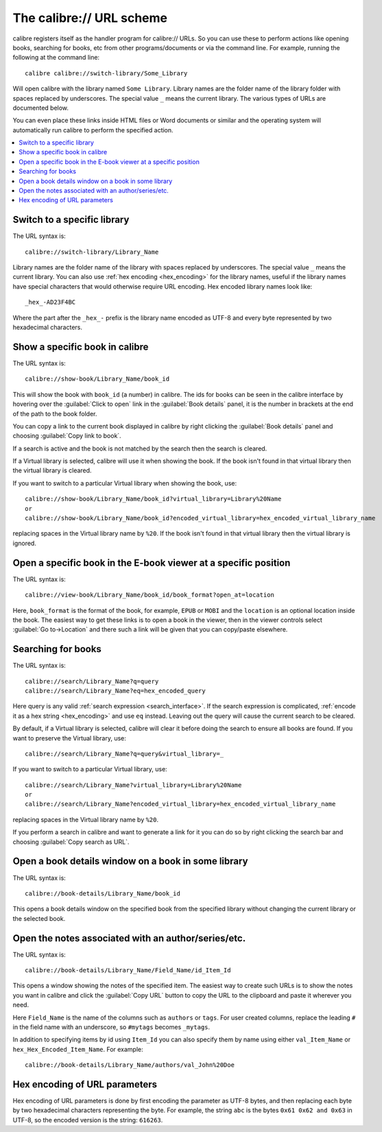 The calibre:// URL scheme
=========================================

calibre registers itself as the handler program for calibre:// URLs. So you can
use these to perform actions like opening books, searching for books, etc from
other programs/documents or via the command line. For example, running the
following at the command line::

    calibre calibre://switch-library/Some_Library

Will open calibre with the library named ``Some Library``. Library names are
the folder name of the library folder with spaces replaced by underscores. The
special value ``_`` means the current library.
The various types of URLs are documented below.

You can even place these links inside HTML files or Word documents or similar
and the operating system will automatically run calibre to perform the
specified action.


.. contents::
    :depth: 1
    :local:

Switch to a specific library
-------------------------------

The URL syntax is::

    calibre://switch-library/Library_Name

Library names are the folder name of the library with spaces replaced by
underscores. The special value ``_`` means the current library. You can also
use :ref:`hex encoding <hex_encoding>` for the library names, useful if the library names have
special characters that would otherwise require URL encoding. Hex encoded
library names look like::

    _hex_-AD23F4BC

Where the part after the ``_hex_-`` prefix is the library name encoded as UTF-8
and every byte represented by two hexadecimal characters.


Show a specific book in calibre
-------------------------------

The URL syntax is::

    calibre://show-book/Library_Name/book_id

This will show the book with ``book_id`` (a number) in calibre. The ids for
books can be seen in the calibre interface by hovering over the
:guilabel:`Click to open` link in the :guilabel:`Book details` panel, it is the number in
brackets at the end of the path to the book folder.

You can copy a link to the current book displayed in calibre by right clicking
the :guilabel:`Book details` panel and choosing :guilabel:`Copy link to book`.

If a search is active and the book is not matched by the search then the search is cleared.

If a Virtual library is selected, calibre will use it when showing the book. If
the book isn't found in that virtual library then the virtual library is cleared.

If you want to switch to a particular Virtual library when showing the book, use::

    calibre://show-book/Library_Name/book_id?virtual_library=Library%20Name
    or
    calibre://show-book/Library_Name/book_id?encoded_virtual_library=hex_encoded_virtual_library_name

replacing spaces in the Virtual library name by ``%20``. If the book isn't found in that
virtual library then the virtual library is ignored.


Open a specific book in the E-book viewer at a specific position
-------------------------------------------------------------------

The URL syntax is::

    calibre://view-book/Library_Name/book_id/book_format?open_at=location

Here, ``book_format`` is the format of the book, for example, ``EPUB`` or
``MOBI`` and the ``location`` is an optional location inside the book. The
easiest way to get these links is to open a book in the viewer, then in the
viewer controls select :guilabel:`Go to->Location` and there such a link
will be given that you can copy/paste elsewhere.


Searching for books
------------------------------

The URL syntax is::

    calibre://search/Library_Name?q=query
    calibre://search/Library_Name?eq=hex_encoded_query

Here query is any valid :ref:`search expression <search_interface>`. If the
search expression is complicated, :ref:`encode it as a hex string <hex_encoding>`
and use ``eq`` instead. Leaving out the query will cause the current search to
be cleared.

By default, if a Virtual library is selected, calibre will clear it before
doing the search to ensure all books are found. If you want to preserve the
Virtual library, use::

    calibre://search/Library_Name?q=query&virtual_library=_

If you want to switch to a particular Virtual library, use::

    calibre://search/Library_Name?virtual_library=Library%20Name
    or
    calibre://search/Library_Name?encoded_virtual_library=hex_encoded_virtual_library_name

replacing spaces in the Virtual library name by ``%20``.

If you perform a search in calibre and want to generate a link for it you can
do so by right clicking the search bar and choosing :guilabel:`Copy search as
URL`.

Open a book details window on a book in some library
------------------------------------------------------

The URL syntax is::

    calibre://book-details/Library_Name/book_id

This opens a book details window on the specified book from the specified library without changing the
current library or the selected book.


Open the notes associated with an author/series/etc.
------------------------------------------------------

The URL syntax is::

    calibre://book-details/Library_Name/Field_Name/id_Item_Id

This opens a window showing the notes of the specified item.
The easiest way to create such URLs is to show the notes you want
in calibre and click the :guilabel:`Copy URL` button to copy the URL
to the clipboard and paste it wherever you need.

Here ``Field_Name`` is the name of the columns such as ``authors`` or ``tags``.
For user created columns, replace the leading ``#`` in the field name with
an underscore, so ``#mytags`` becomes ``_mytags``.

In addition to specifying items by id using ``Item_Id`` you can also specify
them by name using either ``val_Item_Name`` or ``hex_Hex_Encoded_Item_Name``.
For example::

    calibre://book-details/Library_Name/authors/val_John%20Doe


.. _hex_encoding:

Hex encoding of URL parameters
----------------------------------

Hex encoding of URL parameters is done by first encoding the parameter as UTF-8
bytes, and then replacing each byte by two hexadecimal characters representing
the byte. For example, the string ``abc`` is the bytes ``0x61 0x62 and 0x63`` in
UTF-8, so the encoded version is the string: ``616263``.
